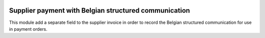 .. image:: https://img.shields.io/badge/license-AGPL--3-blue.png
   :target: https://www.gnu.org/licenses/agpl
   :alt: License: AGPL-3

======================================================
Supplier payment with Belgian structured communication
======================================================

This module add a separate field to the supplier invoice in order to record
the Belgian structured communication for use in payment orders.
